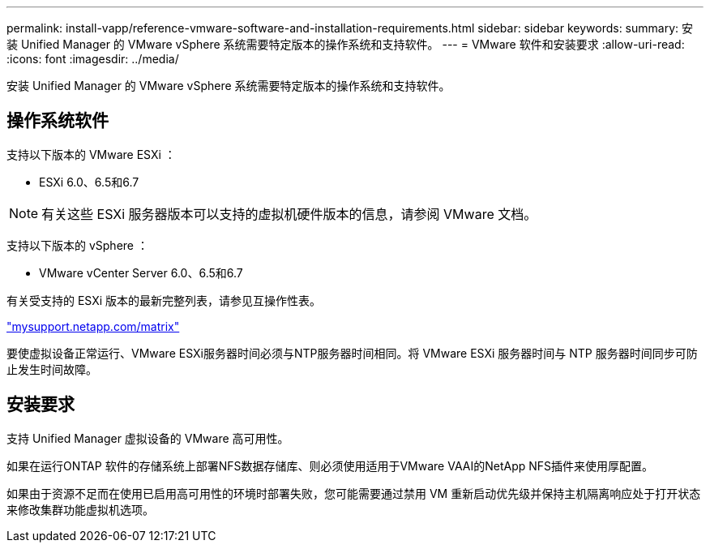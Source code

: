 ---
permalink: install-vapp/reference-vmware-software-and-installation-requirements.html 
sidebar: sidebar 
keywords:  
summary: 安装 Unified Manager 的 VMware vSphere 系统需要特定版本的操作系统和支持软件。 
---
= VMware 软件和安装要求
:allow-uri-read: 
:icons: font
:imagesdir: ../media/


[role="lead"]
安装 Unified Manager 的 VMware vSphere 系统需要特定版本的操作系统和支持软件。



== 操作系统软件

支持以下版本的 VMware ESXi ：

* ESXi 6.0、6.5和6.7


[NOTE]
====
有关这些 ESXi 服务器版本可以支持的虚拟机硬件版本的信息，请参阅 VMware 文档。

====
支持以下版本的 vSphere ：

* VMware vCenter Server 6.0、6.5和6.7


有关受支持的 ESXi 版本的最新完整列表，请参见互操作性表。

http://mysupport.netapp.com/matrix["mysupport.netapp.com/matrix"]

要使虚拟设备正常运行、VMware ESXi服务器时间必须与NTP服务器时间相同。将 VMware ESXi 服务器时间与 NTP 服务器时间同步可防止发生时间故障。



== 安装要求

支持 Unified Manager 虚拟设备的 VMware 高可用性。

如果在运行ONTAP 软件的存储系统上部署NFS数据存储库、则必须使用适用于VMware VAAI的NetApp NFS插件来使用厚配置。

如果由于资源不足而在使用已启用高可用性的环境时部署失败，您可能需要通过禁用 VM 重新启动优先级并保持主机隔离响应处于打开状态来修改集群功能虚拟机选项。
